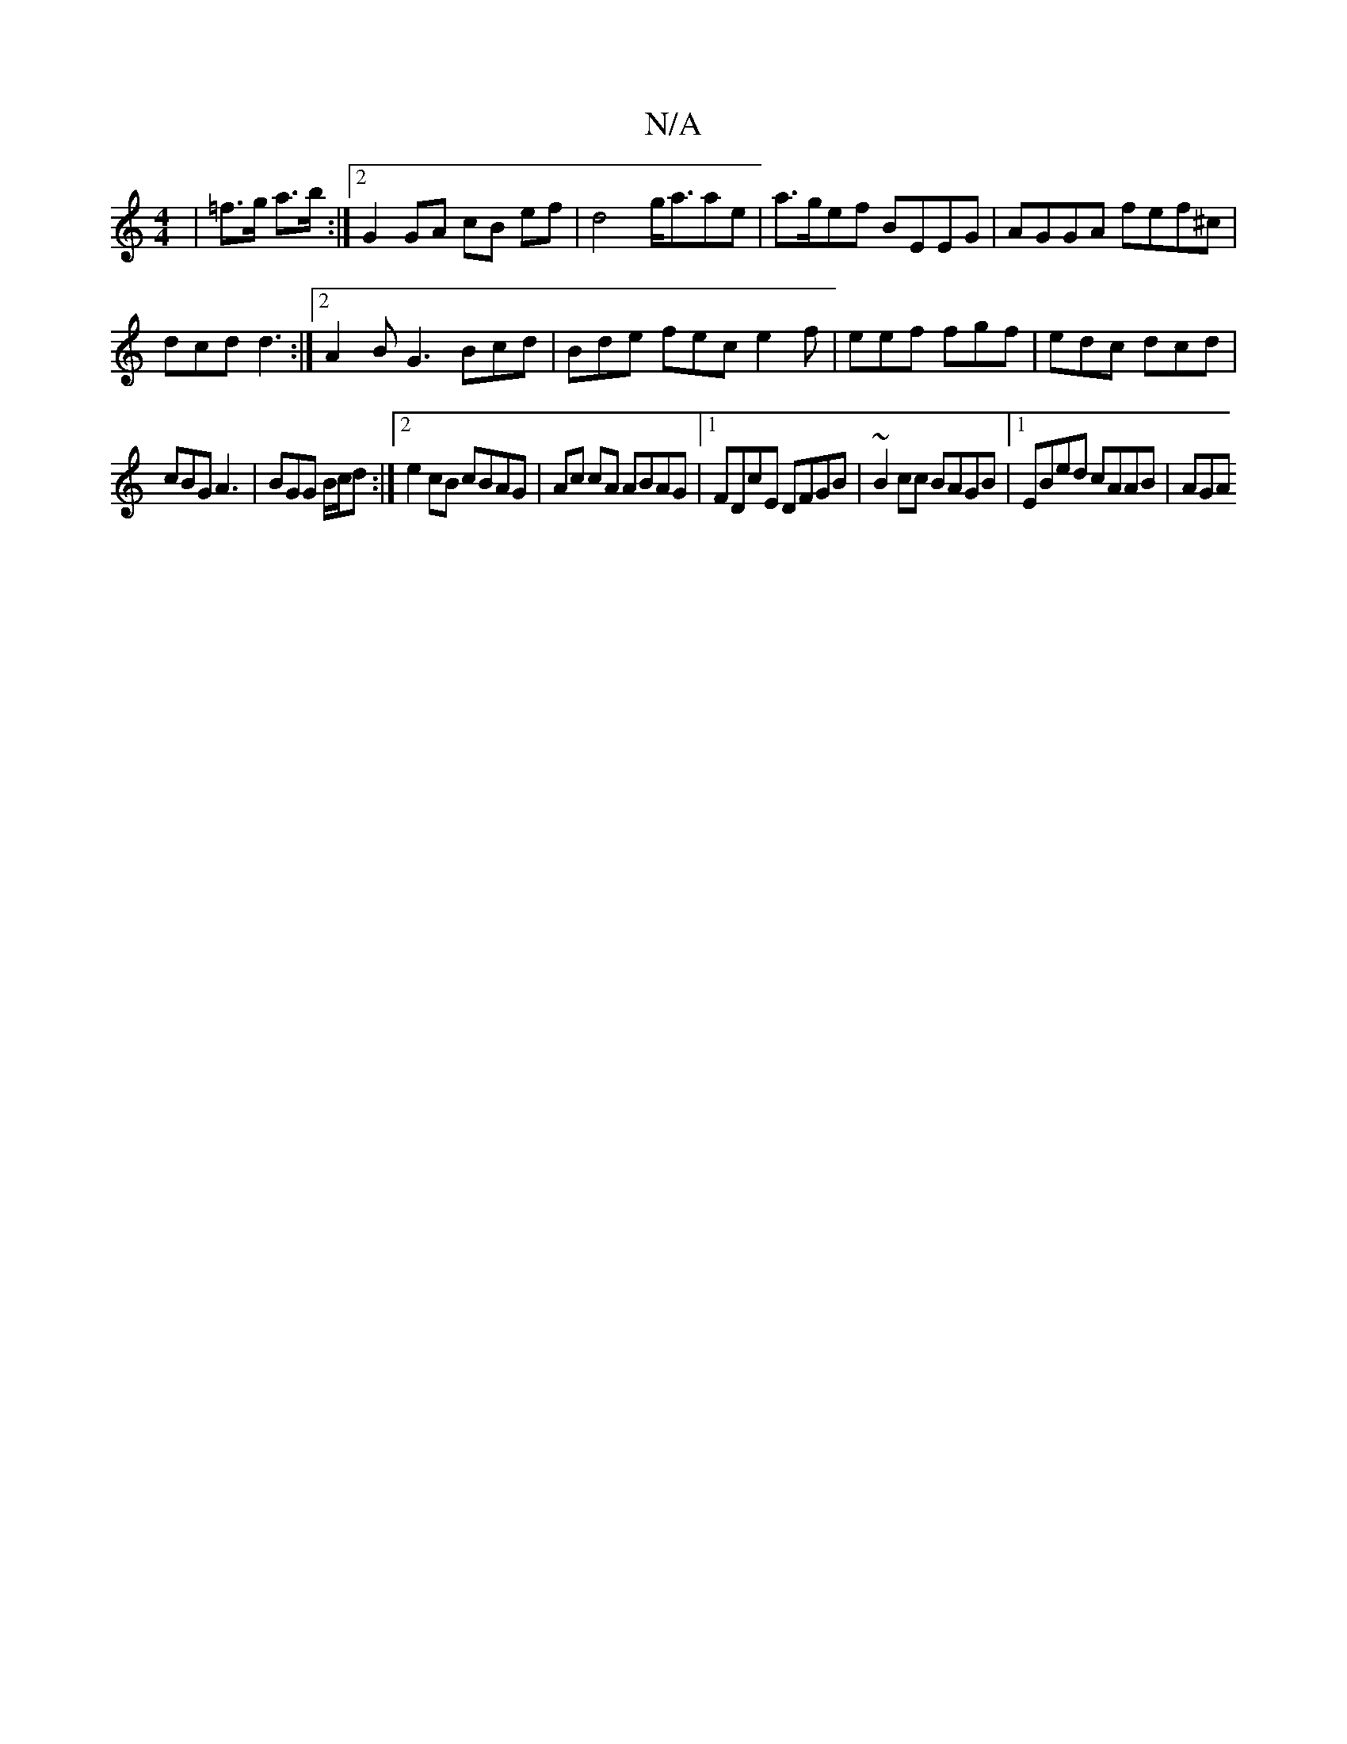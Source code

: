 X:1
T:N/A
M:4/4
R:N/A
K:Cmajor
|=f>g a>b :|2 G2 GA cB ef|d4 g<aae|a>gef BEEG | AGGA fef^c |
dcd d3 :|2 A2B G3 Bcd | Bde fec e2f|eef fgf|edc dcd|
cBG A3|BGG B/c/d :|2 e2cB cBAG|Ac cA ABAG |1 FDcE DFGB | ~B2cc BAGB |1 EBed cAAB | AGA